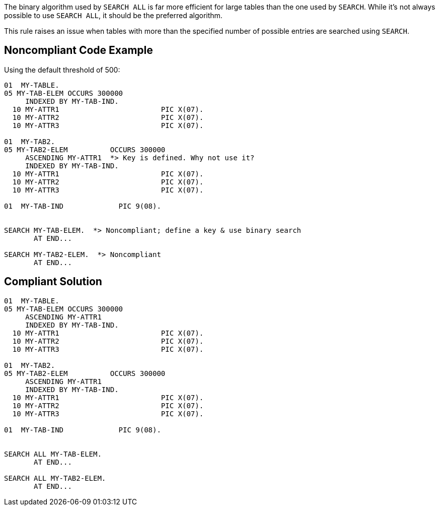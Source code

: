 The binary algorithm used by ``++SEARCH ALL++`` is far more efficient for large tables than the one used by ``++SEARCH++``. While it's not always possible to use ``++SEARCH ALL++``, it should be the preferred algorithm.


This rule raises an issue when tables with more than the specified number of possible entries are searched using ``++SEARCH++``.

== Noncompliant Code Example

Using the default threshold of 500:

----
01  MY-TABLE.
05 MY-TAB-ELEM OCCURS 300000
     INDEXED BY MY-TAB-IND.
  10 MY-ATTR1                        PIC X(07).
  10 MY-ATTR2                        PIC X(07).
  10 MY-ATTR3                        PIC X(07).

01  MY-TAB2.
05 MY-TAB2-ELEM          OCCURS 300000
     ASCENDING MY-ATTR1  *> Key is defined. Why not use it?
     INDEXED BY MY-TAB-IND.
  10 MY-ATTR1                        PIC X(07).
  10 MY-ATTR2                        PIC X(07).
  10 MY-ATTR3                        PIC X(07).

01  MY-TAB-IND             PIC 9(08).


SEARCH MY-TAB-ELEM.  *> Noncompliant; define a key & use binary search
       AT END...

SEARCH MY-TAB2-ELEM.  *> Noncompliant
       AT END...
----

== Compliant Solution

----
01  MY-TABLE.
05 MY-TAB-ELEM OCCURS 300000
     ASCENDING MY-ATTR1
     INDEXED BY MY-TAB-IND.
  10 MY-ATTR1                        PIC X(07).
  10 MY-ATTR2                        PIC X(07).
  10 MY-ATTR3                        PIC X(07).

01  MY-TAB2.
05 MY-TAB2-ELEM          OCCURS 300000
     ASCENDING MY-ATTR1
     INDEXED BY MY-TAB-IND.
  10 MY-ATTR1                        PIC X(07).
  10 MY-ATTR2                        PIC X(07).
  10 MY-ATTR3                        PIC X(07).

01  MY-TAB-IND             PIC 9(08).


SEARCH ALL MY-TAB-ELEM.
       AT END...

SEARCH ALL MY-TAB2-ELEM.
       AT END...
----
